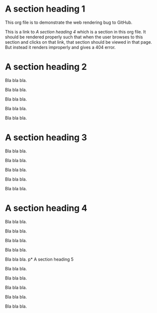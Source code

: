 * A section heading 1

This org file is to demonstrate the web rendering bug to GitHub.

This is a link to [[A section heading 4]] which is a section in this
org file. It should be rendered properly such that when the user
browses to this section and clicks on that link, that section should
be viewed in that page. But instead it renders improperly and gives a
404 error.

* A section heading 2

Bla bla bla.

Bla bla bla.

Bla bla bla.

Bla bla bla.

Bla bla bla.
* A section heading 3

Bla bla bla.

Bla bla bla.

Bla bla bla.

Bla bla bla.

Bla bla bla.
* A section heading 4

Bla bla bla.

Bla bla bla.

Bla bla bla.

Bla bla bla.

Bla bla bla.
p* A section heading 5

Bla bla bla.

Bla bla bla.

Bla bla bla.

Bla bla bla.

Bla bla bla.
